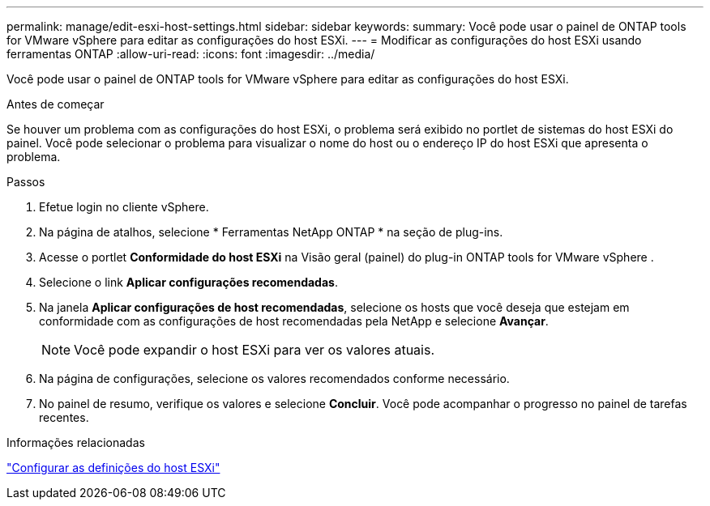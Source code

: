 ---
permalink: manage/edit-esxi-host-settings.html 
sidebar: sidebar 
keywords:  
summary: Você pode usar o painel de ONTAP tools for VMware vSphere para editar as configurações do host ESXi. 
---
= Modificar as configurações do host ESXi usando ferramentas ONTAP
:allow-uri-read: 
:icons: font
:imagesdir: ../media/


[role="lead"]
Você pode usar o painel de ONTAP tools for VMware vSphere para editar as configurações do host ESXi.

.Antes de começar
Se houver um problema com as configurações do host ESXi, o problema será exibido no portlet de sistemas do host ESXi do painel.  Você pode selecionar o problema para visualizar o nome do host ou o endereço IP do host ESXi que apresenta o problema.

.Passos
. Efetue login no cliente vSphere.
. Na página de atalhos, selecione * Ferramentas NetApp ONTAP * na seção de plug-ins.
. Acesse o portlet *Conformidade do host ESXi* na Visão geral (painel) do plug-in ONTAP tools for VMware vSphere .
. Selecione o link *Aplicar configurações recomendadas*.
. Na janela *Aplicar configurações de host recomendadas*, selecione os hosts que você deseja que estejam em conformidade com as configurações de host recomendadas pela NetApp e selecione *Avançar*.
+

NOTE: Você pode expandir o host ESXi para ver os valores atuais.

. Na página de configurações, selecione os valores recomendados conforme necessário.
. No painel de resumo, verifique os valores e selecione *Concluir*.  Você pode acompanhar o progresso no painel de tarefas recentes.


.Informações relacionadas
link:../configure/configure-esx-server-multipath-and-timeout-settings.html["Configurar as definições do host ESXi"]
